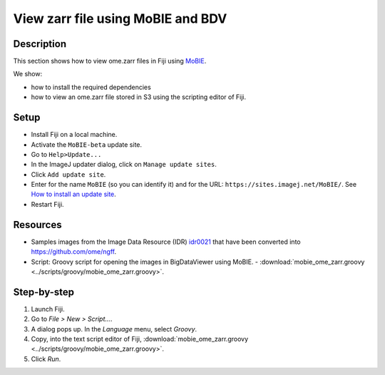 View zarr file using MoBIE and BDV
==================================

Description
-----------

This section shows how to view ome.zarr files in Fiji using `MoBIE <https://github.com/mobie/mobie-viewer-fiji>`__.

We show:

- how to install the required dependencies
- how to view an ome.zarr file stored in S3 using the scripting editor of Fiji.

Setup
-----

- Install Fiji on a local machine.
- Activate the ``MoBIE-beta`` update site.
- Go to ``Help>Update...``
- In the ImageJ updater dialog, click on ``Manage update sites``.
- Click ``Add update site``.
- Enter for the name ``MoBIE`` (so you can identify it) and for the URL: ``https://sites.imagej.net/MoBIE/``. See `How to install an update site <https://imagej.net/update-sites/following>`__.
- Restart Fiji.

Resources
---------

-  Samples images from the Image Data Resource (IDR) `idr0021 <https://idr.openmicroscopy.org/search/?query=Name:idr0062>`__ that have been converted into `https://github.com/ome/ngff <https://github.com/ome/ngff>`__.

-  Script: Groovy script for opening the images in BigDataViewer using MoBIE.
   -  :download:`mobie_ome_zarr.groovy <../scripts/groovy/mobie_ome_zarr.groovy>`.

Step-by-step
------------

#. Launch Fiji.

#. Go to *File > New > Script...*.

#. A dialog pops up. In the *Language* menu, select *Groovy*.

#. Copy, into the text script editor of Fiji, :download:`mobie_ome_zarr.groovy <../scripts/groovy/mobie_ome_zarr.groovy>`.

#. Click *Run*.